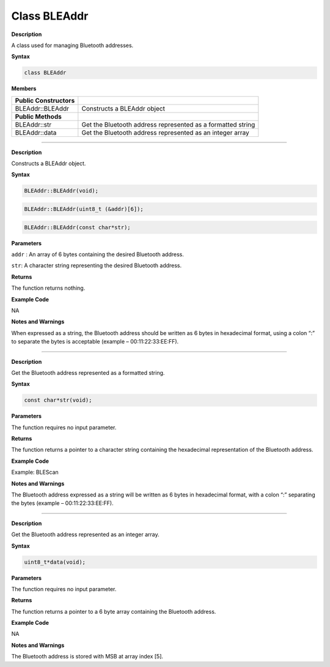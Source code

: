 #################
Class BLEAddr
#################

.. class:: BLEAddr

**Description**

A class used for managing Bluetooth addresses.

**Syntax**

.. code:: cpp

  class BLEAddr

**Members**

+-------------------------+-------------------------------------------+
| **Public Constructors** |                                           |
+=========================+===========================================+
| BLEAddr::BLEAddr        | Constructs a BLEAddr object               |
+-------------------------+-------------------------------------------+
| **Public Methods**      |                                           |
+-------------------------+-------------------------------------------+
| BLEAddr::str            | Get the Bluetooth address represented as  |
|                         | a formatted string                        |
+-------------------------+-------------------------------------------+
| BLEAddr::data           | Get the Bluetooth address represented as  |
|                         | an integer array                          |
+-------------------------+-------------------------------------------+

-----

.. method:: BLEAddr::BLEAddr

**Description**

Constructs a BLEAddr object.

**Syntax**

.. code:: cpp

  BLEAddr::BLEAddr(void);



.. code:: cpp

  BLEAddr::BLEAddr(uint8_t (&addr)[6]);



.. code:: cpp
  
  BLEAddr::BLEAddr(const char*str);


**Parameters**

``addr`` : An array of 6 bytes containing the desired Bluetooth address.

``str``: A character string representing the desired Bluetooth address.

**Returns**

The function returns nothing.

**Example Code**

NA

**Notes and Warnings**

When expressed as a string, the Bluetooth address should be written as
6 bytes in hexadecimal format, using a colon “:” to separate the bytes
is acceptable (example – 00:11:22:33:EE:FF).

----

.. method:: BLEAddr::str

**Description**

Get the Bluetooth address represented as a formatted string.

**Syntax**

.. code:: cpp

  const char*str(void);

**Parameters**

The function requires no input parameter.

**Returns**

The function returns a pointer to a character string containing the
hexadecimal representation of the Bluetooth address.

**Example Code**

Example: BLEScan

**Notes and Warnings**

The Bluetooth address expressed as a string will be written as 6 bytes
in hexadecimal format, with a colon “:” separating the bytes (example
– 00:11:22:33:EE:FF).

-----

.. method:: BLEAddr::data

**Description**

Get the Bluetooth address represented as an integer array.

**Syntax**

.. code:: cpp

  uint8_t*data(void);

**Parameters**

The function requires no input parameter.

**Returns**

The function returns a pointer to a 6 byte array containing the
Bluetooth address.

**Example Code**

NA

**Notes and Warnings**

The Bluetooth address is stored with MSB at array index [5].
